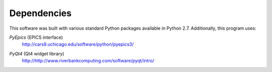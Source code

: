 
Dependencies
============

This software was built with various standard Python packages
available in Python 2.7.  Additionally, this program uses: 

.. index:: PyEpics

*PyEpics* (EPICS interface) 
	http://cars9.uchicago.edu/software/python/pyepics3/

.. index:: PyQt4

*PyQt4* (Qt4 widget library) 
	http://http://www.riverbankcomputing.com/software/pyqt/intro/
